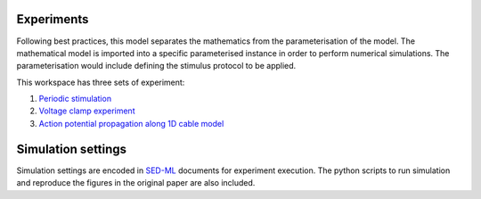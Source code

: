 Experiments
---------------------

Following best practices, this model separates the mathematics from the parameterisation of the model. The mathematical model is imported into a specific parameterised instance in order to perform numerical simulations. 
The parameterisation would include defining the stimulus protocol to be applied.

This workspace has three sets of experiment:

1. `Periodic stimulation <../experiments/periodic-stimulus.cellml/view>`_    

2. `Voltage clamp experiment <../experiments/voltage_clamp_experiment.cellml/view>`_ 

3. `Action potential propagation along 1D cable model <../experiments/AP_propagation_experiment.cellml/view>`_  

Simulation settings 
-------------------
Simulation settings are encoded in SED-ML_ documents for experiment execution. 
The python scripts to run simulation and reproduce the figures in the original paper are also included.

.. _SED-ML: http://sed-ml.org/